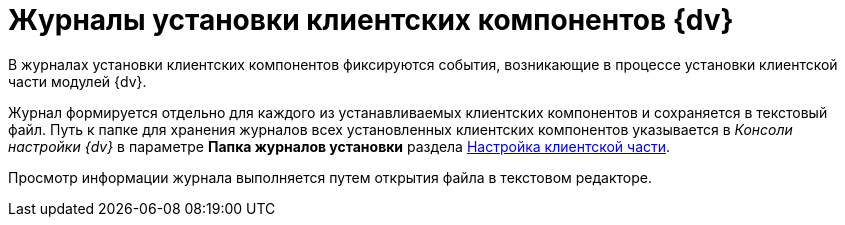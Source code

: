 = Журналы установки клиентских компонентов {dv}

В журналах установки клиентских компонентов фиксируются события, возникающие в процессе установки клиентской части модулей {dv}.

Журнал формируется отдельно для каждого из устанавливаемых клиентских компонентов и сохраняется в текстовый файл. Путь к папке для хранения журналов всех установленных клиентских компонентов указывается в _Консоли настройки {dv}_ в параметре *Папка журналов установки* раздела xref:serverConsoleConfigureClient.adoc[Настройка клиентской части].

Просмотр информации журнала выполняется путем открытия файла в текстовом редакторе.


